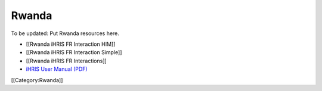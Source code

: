 Rwanda
======

To be updated: Put Rwanda resources here.



* [[Rwanda iHRIS FR Interaction HIM]]
* [[Rwanda iHRIS FR Interaction Simple]]
* [[Rwanda iHRIS FR Interactions]]
* `iHRIS User Manual (PDF) <http://www.ihris.org/mediawiki/upload/MoH_iHRIS_User_Manual.pdf>`_

[[Category:Rwanda]]

